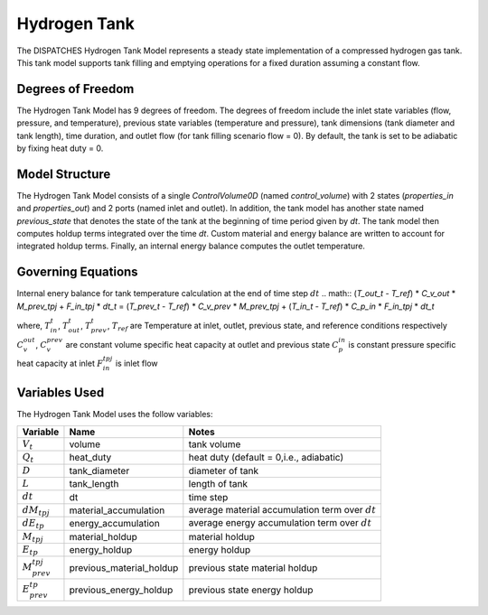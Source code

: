 Hydrogen Tank
================

The DISPATCHES Hydrogen Tank Model represents a steady state implementation of a compressed hydrogen gas tank. This tank model supports tank filling and emptying operations for a fixed duration assuming a constant flow.

Degrees of Freedom
------------------

The Hydrogen Tank Model has 9 degrees of freedom. The degrees of freedom include the inlet state variables (flow, pressure, and temperature), previous state variables (temperature and pressure), tank dimensions (tank diameter and tank length), time duration, and outlet flow (for tank filling scenario flow = 0). By default, the tank is set to be adiabatic by fixing heat duty = 0.


Model Structure
---------------

The Hydrogen Tank Model consists of a single `ControlVolume0D` (named `control_volume`) with 2 states (`properties_in` and `properties_out`) and 2 ports (named inlet and outlet). In addition, the tank model has another state named `previous_state` that denotes the state of the tank at the beginning of time period given by `dt`. The tank model then computes holdup terms integrated over the time `dt`. Custom material and energy balance are written to account for integrated holdup terms. Finally, an internal energy balance computes the outlet temperature.


Governing Equations
-------------------

Internal enery balance for tank temperature calculation at the end of time step :math:`dt`
.. math:: (`T_out_t` - `T_ref`) * `C_v_out` * `M_prev_tpj` + `F_in_tpj` * `dt_t` = (`T_prev_t` - `T_ref`) * `C_v_prev` * `M_prev_tpj` + (`T_in_t` - `T_ref`) * `C_p_in` * `F_in_tpj` * `dt_t`

where,
:math:`T_in_t`, :math:`T_out_t`, :math:`T_prev_t`, :math:`T_ref` are Temperature at inlet, outlet, previous state, and reference conditions respectively
:math:`C_v_out`, :math:`C_v_prev` are constant volume specific heat capacity at outlet and previous state
:math:`C_p_in` is constant pressure specific heat capacity at inlet
:math:`F_in_tpj` is inlet flow

Variables Used
--------------

The Hydrogen Tank Model uses the follow variables:

=================== ========================== ============================================================================
Variable            Name                       Notes
=================== ========================== ============================================================================
:math:`V_t`         volume                     tank volume
:math:`Q_t`         heat_duty                  heat duty (default = 0,i.e., adiabatic)
:math:`D`           tank_diameter              diameter of tank
:math:`L`           tank_length                length of tank
:math:`dt`          dt                         time step
:math:`dM_tpj`      material_accumulation      average material accumulation term over :math:`dt`
:math:`dE_tp`       energy_accumulation        average energy accumulation term over :math:`dt`
:math:`M_tpj`       material_holdup            material holdup
:math:`E_tp`        energy_holdup              energy holdup
:math:`M_prev_tpj`  previous_material_holdup   previous state material holdup
:math:`E_prev_tp`   previous_energy_holdup     previous state energy holdup
=================== ========================== ============================================================================

.. module:: dispatches.models.nuclear_case.unit_model.hydrogen_tank

